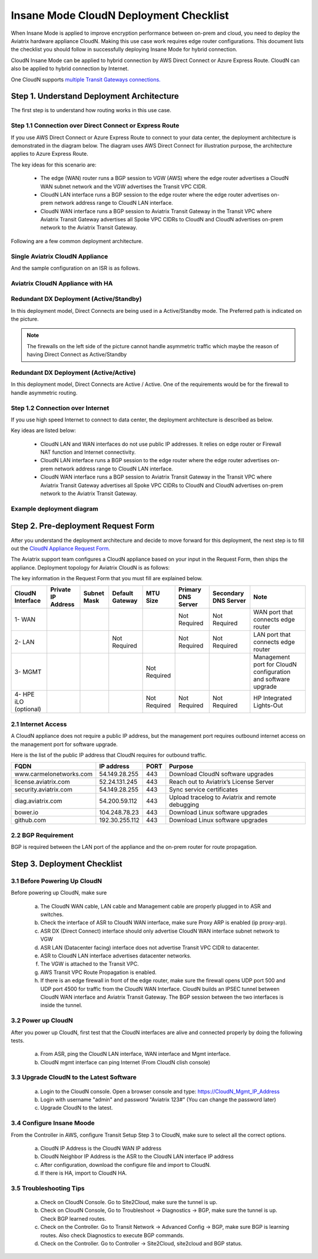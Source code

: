 .. meta::
  :description: Global Transit Network
  :keywords: Transit Network, Transit hub, AWS Global Transit Network, Encrypted Peering, Transitive Peering, Insane mode, Transit Gateway, TGW


===============================================
Insane Mode CloudN Deployment Checklist
===============================================

When Insane Mode is applied to improve encryption performance between on-prem and cloud, you need to deploy the Aviatrix hardware appliance CloudN. Making this use case work requires edge router configurations. This document lists the checklist you should follow in 
successfully deploying Insane Mode for hybrid connection. 

CloudN Insane Mode can be applied to hybrid connection by AWS Direct Connect or Azure Express Route. CloudN can also be applied to hybrid 
connection by Internet. 

One CloudN supports `multiple Transit Gateways connections. <https://docs.aviatrix.com/HowTos/insane_mode.html#can-one-cloudn-appliance-connect-to-multiple-connections-of-direct-connect-or-express-route>`_


Step 1. Understand Deployment Architecture 
----------------------------------------------

The first step is to understand how routing works in this use case.

Step 1.1 Connection over Direct Connect or Express Route
~~~~~~~~~~~~~~~~~~~~~~~~~~~~~~~~~~~~~~~~~~~~~~~~~~~~~~~~~~~

If you use AWS Direct Connect or Azure Express Route to connect to your data center, the deployment architecture is 
demonstrated in the diagram below. The diagram uses AWS Direct Connect for illustration purpose, the architecture applies to Azure Express Route. 

|insane_mode_howto_dx| 

The key ideas for this scenario are:

 -  The edge (WAN) router runs a BGP session to VGW (AWS) where the edge router advertises a CloudN WAN subnet network and the VGW advertises the Transit VPC CIDR.
 -  CloudN LAN interface runs a BGP session to the edge router where the edge router advertises on-prem network address range to CloudN LAN interface.
 -  CloudN WAN interface runs a BGP session to Aviatrix Transit Gateway in the Transit VPC where Aviatrix Transit Gateway advertises all Spoke VPC CIDRs to CloudN and CloudN advertises on-prem network to the Aviatrix Transit Gateway. 

Following are a few common deployment architecture. 

Single Aviatrix CloudN Appliance 
~~~~~~~~~~~~~~~~~~~~~~~~~~~~~~~~~~~

|deployment|

And the sample configuration on an ISR is as follows.

|ISR-sample-config|

Aviatrix CloudN Appliance with HA
~~~~~~~~~~~~~~~~~~~~~~~~~~~~~~~~~~~~~~~~~~

|deployment_ha|

Redundant DX Deployment (Active/Standby)
~~~~~~~~~~~~~~~~~~~~~~~~~~~~~~~~~~~~~~~~~~~~~~~~~~
In this deployment model, Direct Connects are being used in a Active/Standby mode. The Preferred path is indicated on the picture.

.. note::
    The firewalls on the left side of the picture cannot handle asymmetric traffic which maybe the reason of having Direct Connect as Active/Standby

|deployment_dual_dx|

Redundant DX Deployment (Active/Active)
~~~~~~~~~~~~~~~~~~~~~~~~~~~~~~~~~~~~~~~~~~~~~~~~~~
In this deployment model, Direct Connects are Active / Active. One of the requirements would be for the firewall to handle asymmetric routing.

|deployment_dual_dx_aa|

Step 1.2 Connection over Internet
~~~~~~~~~~~~~~~~~~~~~~~~~~~~~~~~~~~~

If you use high speed Internet to connect to data center, the deployment architecture is described as below. 


|insane_mode_howto_internet| 

Key ideas are listed below:

  - CloudN LAN and WAN interfaces do not use public IP addresses. It relies on edge router or Firewall NAT function and Internet connectivity. 
  -  CloudN LAN interface runs a BGP session to the edge router where the edge router advertises on-prem network address range to CloudN LAN interface.
  -  CloudN WAN interface runs a BGP session to Aviatrix Transit Gateway in the Transit VPC where Aviatrix Transit Gateway advertises all Spoke VPC CIDRs to CloudN and CloudN advertises on-prem network to the Aviatrix Transit Gateway.

Example deployment diagram
~~~~~~~~~~~~~~~~~~~~~~~~~~~~~

|deployment_internet|

  

Step 2. Pre-deployment Request Form 
------------------------------------

After you understand the deployment architecture and decide to move forward for this deployment, the next step is to fill out the `CloudN
Appliance Request Form. <https://s3-us-west-2.amazonaws.com/aviatrix-download/InsaneMode_CloudN_Prep.docx>`_   

The Aviatrix support team configures a CloudN appliance based on your input in the Request Form, then 
ships the appliance.  Deployment topology for Aviatrix CloudN is as follows:

|InsaneBeta|

The key information in the Request Form that you must fill are explained below. 

=====================  ==================  ===========  ===============  ===============  ==================  =====================  =============================================================
CloudN Interface       Private IP Address  Subnet Mask  Default Gateway  MTU Size         Primary DNS Server  Secondary DNS Server   Note
=====================  ==================  ===========  ===============  ===============  ==================  =====================  =============================================================
1- WAN                                                                                    Not Required        Not Required           WAN port that connects edge router
2- LAN                                                  Not Required                      Not Required        Not Required           LAN port that connects edge router
3- MGMT                                                                  Not Required                                                Management port for CloudN configuration and software upgrade
4- HPE iLO (optional)                                                    Not Required     Not Required        Not Required           HP Integrated Lights-Out
=====================  ==================  ===========  ===============  ===============  ==================  =====================  =============================================================


2.1 Internet Access
~~~~~~~~~~~~~~~~~~~~~~~~
A CloudN appliance does not require a public IP address, but the management port requires outbound internet access on the management port for software upgrade. 

Here is the list of the public IP address that CloudN requires for outbound traffic. 

=======================  ================  ==== =================================================
FQDN                     IP address        PORT Purpose
=======================  ================  ==== =================================================
www.carmelonetworks.com  54.149.28.255     443  Download CloudN software upgrades
license.aviatrix.com     52.24.131.245     443  Reach out to Aviatrix’s License Server
security.aviatrix.com    54.149.28.255     443  Sync service certificates
diag.aviatrix.com        54.200.59.112     443  Upload tracelog to Aviatrix and remote debugging
bower.io                 104.248.78.23     443  Download Linux software upgrades
github.com               192.30.255.112    443  Download Linux software upgrades
=======================  ================  ==== =================================================


2.2 BGP Requirement
~~~~~~~~~~~~~~~~~~~~~~~
BGP is required between the LAN port of the appliance and the on-prem router for route propagation.

Step 3. Deployment Checklist
-----------------------------------

3.1 Before Powering Up CloudN
~~~~~~~~~~~~~~~~~~~~~~~~~~~~~~~~~
Before powering up CloudN, make sure 
 
 a. The CloudN WAN cable, LAN cable and Management cable are properly plugged in to ASR and switches.
 #. Check the interface of ASR to CloudN WAN interface, make sure Proxy ARP is enabled (ip proxy-arp). 
 #. ASR DX (Direct Connect) interface should only advertise CloudN WAN interface subnet network to VGW
 #. ASR LAN (Datacenter facing) interface does not advertise Transit VPC CIDR to datacenter.
 #. ASR to CloudN LAN interface advertises datacenter networks.
 #. The VGW is attached to the Transit VPC. 
 #. AWS Transit VPC Route Propagation is enabled. 
 #. If there is an edge firewall in front of the edge router, make sure the firewall opens UDP port 500 and UDP port 4500 for traffic from the CloudN WAN Interface. CloudN builds an IPSEC tunnel between CloudN WAN interface and Aviatrix Transit Gateway. The BGP session between the two interfaces is inside the tunnel. 

3.2 Power up CloudN
~~~~~~~~~~~~~~~~~~~~~~~

After you power up CloudN, first test that the CloudN interfaces are alive and connected properly by doing the following tests.  

 a. From ASR,  ping the CloudN LAN interface, WAN interface and Mgmt interface.
 #. CloudN mgmt interface can ping Internet (From CloudN clish console)

3.3 Upgrade CloudN to the Latest Software
~~~~~~~~~~~~~~~~~~~~~~~~~~~~~~~~~~~~~~~~~~

 a. Login to the CloudN console. Open a browser console and type: https://CloudN_Mgmt_IP_Address
 #. Login with username "admin" and password "Aviatrix 123#" (You can change the password later)
 #. Upgrade CloudN to the latest.

3.4 Configure Insane Moode
~~~~~~~~~~~~~~~~~~~~~~~~~~~~

From the Controller in AWS, configure Transit Setup Step 3 to CloudN, make sure to select all the correct options.

.. 

 a. CloudN IP Address is the CloudN WAN IP address
 #. CloudN Neighbor IP Address is the ASR to the 	CloudN LAN interface IP address
 #. After configuration, download the configure file and import to CloudN.
 #. If there is HA, import to CloudN HA.

3.5 Troubleshooting Tips
~~~~~~~~~~~~~~~~~~~~~~~~~~~~

 a. Check on CloudN Console. Go to Site2Cloud, make sure the tunnel is up. 
 #. Check on CloudN Console, Go to Troubleshoot -> Diagnostics -> BGP, make sure the tunnel is up. Check BGP learned routes.
 #. Check on the Controller. Go to Transit Network -> Advanced Config -> BGP, make sure BGP is learning routes. Also check Diagnostics to execute BGP commands.
 #. Check on the Controller. Go to Controller -> Site2Cloud, site2cloud and BGP status.
 

.. |tunnel_diagram| image:: insane_mode_media/tunnel_diagram.png
   :scale: 30%


.. |insane_tunnel_diagram| image:: insane_mode_media/insane_tunnel_diagram.png
   :scale: 30%

.. |insane_transit| image:: insane_mode_media/insane_transit.png
   :scale: 30%

.. |insane_datacenter| image:: insane_mode_media/insane_datacenter.png
   :scale: 30%

.. |datacenter_layout| image:: insane_mode_media/datacenter_layout.png
   :scale: 30%

.. |deployment| image:: insane_mode_media/deployment.png
   :scale: 30%

.. |deployment_ha| image:: insane_mode_media/deployment_ha.png
   :scale: 30%

.. |deployment_internet| image:: insane_mode_media/deployment_internet.png
   :scale: 30%

.. |deployment_dual_dx| image:: insane_mode_media/deployment_dual_dx.png
   :scale: 30%

.. |deployment_dual_dx_aa| image:: insane_mode_media/deployment_dual_dx_aa.png
   :scale: 30%
   
.. |ISR-sample-config| image:: insane_mode_media/ISR-sample-config.png
   :scale: 50%

.. |insane_routing| image:: insane_mode_media/insane_routing.png
   :scale: 30%

.. |insane_mode_howto_dx| image:: insane_mode_media/insane_mode_howto_dx.png
   :scale: 30%

.. |insane_mode_howto_internet| image:: insane_mode_media/insane_mode_howto_internet.png
   :scale: 30%

.. |InsaneBeta| image:: insane_mode_media/InsaneBeta.png
   :scale: 30%

.. disqus::
